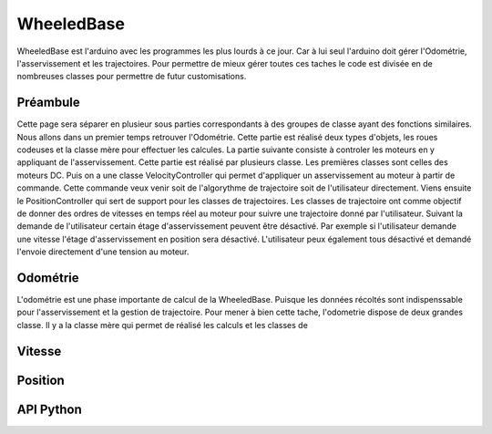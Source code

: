 #########################
WheeledBase
######################### 

WheeledBase est l'arduino avec les programmes les plus lourds à ce jour. Car à lui seul l'arduino doit gérer l'Odométrie, l'asservissement et les trajectoires.
Pour permettre de mieux gérer toutes ces taches le code est divisée en de nombreuses classes pour permettre de futur customisations.


*************************
Préambule
*************************
Cette page sera séparer en plusieur sous parties correspondants à des groupes de classe ayant des fonctions similaires. Nous allons dans un premier temps retrouver l'Odométrie.
Cette partie est réalisé deux types d'objets, les roues codeuses et la classe mère pour effectuer les calcules. La partie suivante consiste à controler les moteurs en y appliquant de l'asservissement. Cette partie est réalisé par plusieurs classe.
Les premières classes sont celles des moteurs DC. Puis on a une classe VelocityController qui permet d'appliquer un asservissement au moteur à partir de commande. Cette commande veux venir soit de l'algorythme de trajectoire soit de l'utilisateur directement.
Viens ensuite le PositionController qui sert de support pour les classes de trajectoires. Les classes de trajectoire ont comme objectif de donner des ordres de vitesses en temps réel au moteur pour suivre une trajectoire donné par l'utilisateur.
Suivant la demande de l'utilisateur certain étage d'asservissement peuvent être désactivé. Par exemple si l'utilisateur demande une vitesse l'étage d'asservissement en position sera désactivé. L'utilisateur peux également tous désactivé et demandé l'envoie directement d'une tension au moteur.




*************************
Odométrie
*************************
L'odométrie est une phase importante de calcul de la WheeledBase. Puisque les données récoltés sont indispenssable pour l'asservissement et la gestion de trajectoire. Pour mener à bien cette tache, l'odometrie dispose de deux grandes classe.
Il y a la classe mère qui permet de réalisé les calculs et les classes de 



*************************
Vitesse
*************************


*************************
Position
*************************




*************************
API Python
*************************